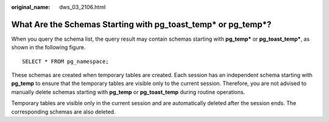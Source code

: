 :original_name: dws_03_2106.html

.. _dws_03_2106:

What Are the Schemas Starting with **pg_toast_temp\*** or **pg_temp\***?
========================================================================

When you query the schema list, the query result may contain schemas starting with **pg_temp\*** or **pg_toast_temp\***, as shown in the following figure.

::

   SELECT * FROM pg_namespace;

|image1|

These schemas are created when temporary tables are created. Each session has an independent schema starting with **pg_temp** to ensure that the temporary tables are visible only to the current session. Therefore, you are not advised to manually delete schemas starting with **pg_temp** or **pg_toast_temp** during routine operations.

Temporary tables are visible only in the current session and are automatically deleted after the session ends. The corresponding schemas are also deleted.

.. |image1| image:: /_static/images/en-us_image_0000001414084876.png
